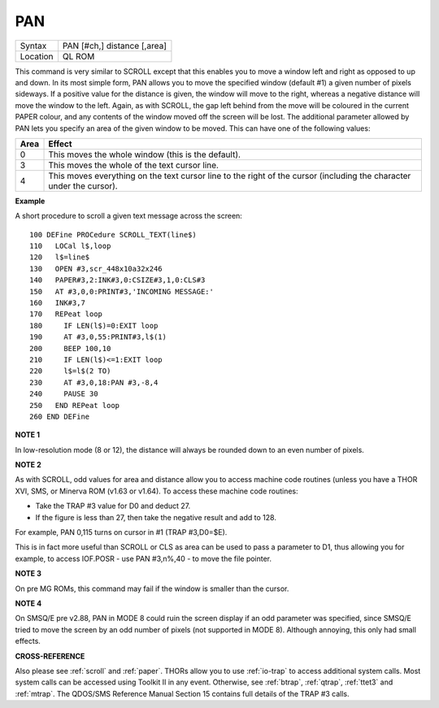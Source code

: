 ..  _pan:

PAN
===

+----------+-------------------------------------------------------------------+
| Syntax   |  PAN [#ch,] distance [,area]                                      |
+----------+-------------------------------------------------------------------+
| Location |  QL ROM                                                           |
+----------+-------------------------------------------------------------------+

This command is very similar to SCROLL except that this enables you to
move a window left and right as opposed to up and down. In its most
simple form, PAN allows you to move the specified window (default #1) a
given number of pixels sideways. If a positive value for the distance is
given, the window will move to the right, whereas a negative distance
will move the window to the left. Again, as with SCROLL, the gap left
behind from the move will be coloured in the current PAPER
colour, and any contents of the window moved off the screen will be
lost. The additional parameter allowed by PAN lets you specify an area
of the given window to be moved. This can have one of the following
values:

..  tabularcolumns::    |l|p{0.85\textwidth}|

+------+---------------------------------------------------------------+
| Area | Effect                                                        |
+======+===============================================================+
| 0    | This moves the whole window (this is the default).            |
+------+---------------------------------------------------------------+
| 3    | This moves the whole of the text cursor line.                 |
+------+---------------------------------------------------------------+
| 4    | This moves everything on the text cursor line to the right of |
|      | the cursor (including the character under the cursor).        |
+------+---------------------------------------------------------------+

**Example**

A short procedure to scroll a given text message across the screen::

    100 DEFine PROCedure SCROLL_TEXT(line$)
    110   LOCal l$,loop
    120   l$=line$
    130   OPEN #3,scr_448x10a32x246
    140   PAPER#3,2:INK#3,0:CSIZE#3,1,0:CLS#3
    150   AT #3,0,0:PRINT#3,'INCOMING MESSAGE:'
    160   INK#3,7
    170   REPeat loop
    180     IF LEN(l$)=0:EXIT loop
    190     AT #3,0,55:PRINT#3,l$(1)
    200     BEEP 100,10
    210     IF LEN(l$)<=1:EXIT loop
    220     l$=l$(2 TO)
    230     AT #3,0,18:PAN #3,-8,4
    240     PAUSE 30
    250   END REPeat loop
    260 END DEFine

**NOTE 1**

In low-resolution mode (8 or 12), the distance will always be rounded
down to an even number of pixels.

**NOTE 2**

As with SCROLL, odd values for area and distance allow you to access
machine code routines (unless you have a THOR XVI, SMS, or Minerva ROM
(v1.63 or v1.64). To access these machine code routines:

- Take the TRAP #3 value for D0 and deduct 27.
- If the figure is less than 27, then take the negative result and add to 128.

For example, PAN 0,115 turns on cursor in #1 (TRAP #3,D0=$E).

This is in fact more useful than SCROLL or
CLS as area can be used to pass a parameter to D1, thus allowing you for
example, to access IOF.POSR - use PAN #3,n%,40 - to move the file
pointer.

**NOTE 3**

On pre MG ROMs, this command may fail if the window is smaller than the
cursor.

**NOTE 4**

On SMSQ/E pre v2.88, PAN in MODE 8 could ruin the screen display if an
odd parameter was specified, since SMSQ/E tried to move the screen by an
odd number of pixels (not supported in MODE 8). Although annoying, this
only had small effects.

**CROSS-REFERENCE**

Also please see :ref:`scroll` and
:ref:`paper`. THORs allow you to use
:ref:`io-trap` to access additional system calls.
Most system calls can be accessed using Toolkit II in any event.
Otherwise, see :ref:`btrap`,
:ref:`qtrap`, :ref:`ttet3` and
:ref:`mtrap`. The QDOS/SMS Reference Manual Section
15 contains full details of the TRAP #3 calls.

